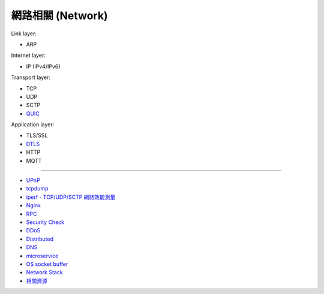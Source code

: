 ========================================
網路相關 (Network)
========================================

Link layer:

* ARP


Internet layer:

* IP (IPv4/IPv6)


Transport layer:

* TCP
* UDP
* SCTP
* `QUIC <quic.rst>`_


Application layer:

* TLS/SSL
* `DTLS <dtls.rst>`_
* HTTP
* MQTT

----

* `UPnP <upnp.rst>`_
* `tcpdump <tcpdump.rst>`_
* `iperf - TCP/UDP/SCTP 網路效能測量 <iperf.rst>`_
* `Nginx <nginx.rst>`_
* `RPC <rpc.rst>`_
* `Security Check <security-check.rst>`_
* `DDoS <ddos.rst>`_
* `Distributed <distributed.rst>`_
* `DNS <dns.rst>`_
* `microservice <microservice.rst>`_
* `OS socket buffer <os-socket-buffer.rst>`_
* `Network Stack <network-stack.rst>`_
* `相關資源 <resource.rst>`_
